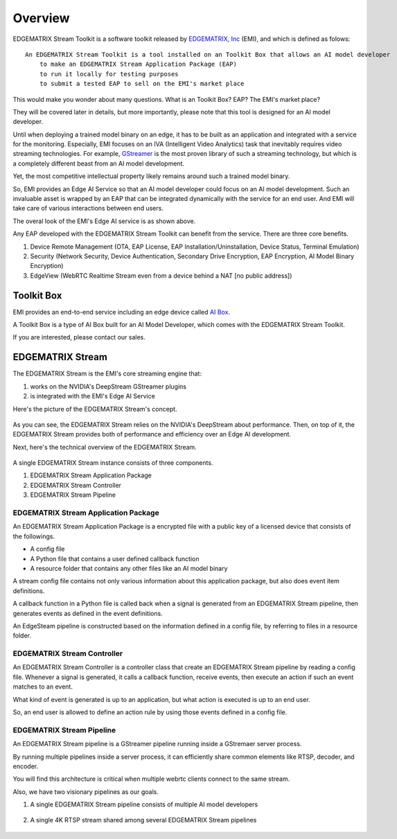 Overview
==================================

    .. image:: images/overview/edge_ai_service.png
       :align: center


EDGEMATRIX Stream Toolkit is a software toolkit released by `EDGEMATRIX, Inc <https://edgematrix.com/>`_ (EMI),
and which is defined as folows::

    An EDGEMATRIX Stream Toolkit is a tool installed on an Toolkit Box that allows an AI model developer 
        to make an EDGEMATRIX Stream Application Package (EAP)
        to run it locally for testing purposes
        to submit a tested EAP to sell on the EMI's market place

This would make you wonder about many questions. 
What is an Toolkit Box? EAP? The EMI's market place?

They will be covered later in details, but more importantly, please note that this tool is designed for an AI model developer.

Until when deploying a trained model binary on an edge, it has to be built as an application and integrated with a service for the monitoring. 
Especially, EMI focuses on an IVA (Intelligent Video Analytics) task that inevitably requires video streaming technologies.
For example, `GStreamer <https://gstreamer.freedesktop.org/>`_ is the most proven library of such a streaming technology,
but which is a completely different beast from an AI model development.

Yet, the most competitive intellectual property likely remains around such a trained model binary.

So, EMI provides an Edge AI Service so that an AI model developer could focus on an AI model development.
Such an invaluable asset is wrapped by an EAP that can be integrated dynamically with the service for an end user.
And EMI will take care of various interactions between end users.

The overal look of the EMI's Edge AI service is as shown above.

Any EAP developed with the EDGEMATRIX Stream Toolkit can benefit from the service. There are three core benefits.

1. Device Remote Management (OTA, EAP License, EAP Installation/Uninstallation, Device Status, Terminal Emulation)
2. Security (Network Security, Device Authentication, Secondary Drive Encryption, EAP Encryption, AI Model Binary Encryption)
3. EdgeView (WebRTC Realtime Stream even from a device behind a NAT [no public address])

==========================================
Toolkit Box
==========================================

EMI provides an end-to-end service including an edge device called `AI Box <https://edgematrix.com/business/box/>`_.

A Toolkit Box is a type of AI Box built for an AI Model Developer, which comes with the EDGEMATRIX Stream Toolkit.

If you are interested, please contact our sales.

==========================================
EDGEMATRIX Stream
==========================================

The EDGEMATRIX Stream is the EMI's core streaming engine that:

#. works on the NVIDIA's DeepStream GStreamer plugins
#. is integrated with the EMI's Edge AI Service

Here's the picture of the EDGEMATRIX Stream's concept.

    .. image:: images/overview/edgestream_concept.png
       :align: center

As you can see, the EDGEMATRIX Stream relies on the NVIDIA's DeepStream about performance.
Then, on top of it, the EDGEMATRIX Stream provides both of performance and efficiency over an Edge AI development.

Next, here's the technical overview of the EDGEMATRIX Stream.

    .. image:: images/overview/edgestream_component.png
       :align: center

A single EDGEMATRIX Stream instance consists of three components.

#. EDGEMATRIX Stream Application Package
#. EDGEMATRIX Stream Controller
#. EDGEMATRIX Stream Pipeline

^^^^^^^^^^^^^^^^^^^^^^^^^^^^^^^^^^^^^^^^^^^^^^^^^^^^^^^^
EDGEMATRIX Stream Application Package
^^^^^^^^^^^^^^^^^^^^^^^^^^^^^^^^^^^^^^^^^^^^^^^^^^^^^^^^

An EDGEMATRIX Stream Application Package is a encrypted file with a public key of a licensed device that consists of the followings.

* A config file
* A Python file that contains a user defined callback function
* A resource folder that contains any other files like an AI model binary

A stream config file contains not only various information about this application package, but also does event item definitions.

A callback function in a Python file is called back when a signal is generated from an EDGEMATRIX Stream pipeline, then generates events as defined in the event definitions.

An EdgeSteam pipeline is constructed based on the information defined in a config file, by referring to files in a resource folder.

^^^^^^^^^^^^^^^^^^^^^^^^^^^^^^^^^^^^^^^^^^^^^^^^^^^^^^^^
EDGEMATRIX Stream Controller
^^^^^^^^^^^^^^^^^^^^^^^^^^^^^^^^^^^^^^^^^^^^^^^^^^^^^^^^

An EDGEMATRIX Stream Controller is a controller class that create an EDGEMATRIX Stream pipeline by reading a config file.
Whenever a signal is generated, it calls a callback function, receive events, then execute an action if such an event matches to an event.

What kind of event is generated is up to an application, but what action is executed is up to an end user.

So, an end user is allowed to define an action rule by using those events defined in a config file.


^^^^^^^^^^^^^^^^^^^^^^^^^^^^^^^^^^^^^^^^^^^^^^^^^^^^^^^^
EDGEMATRIX Stream Pipeline
^^^^^^^^^^^^^^^^^^^^^^^^^^^^^^^^^^^^^^^^^^^^^^^^^^^^^^^^

An EDGEMATRIX Stream pipeline is a GStreamer pipeline running inside a GStremaer server process.

By running multiple pipelines inside a server process, it can efficiently share common elements like RTSP, decoder, and encoder.

You will find this architecture is critical when multiple webrtc clients connect to the same stream.

Also, we have two visionary pipelines as our goals.

1. A single EDGEMATRIX Stream pipeline consists of multiple AI model developers

    .. image:: images/overview/multiple_ai_vendors.png
       :align: center

2. A single 4K RTSP stream shared among several EDGEMATRIX Stream pipelines

    .. image:: images/overview/4K_multiple_edgestreams.png
       :align: center
